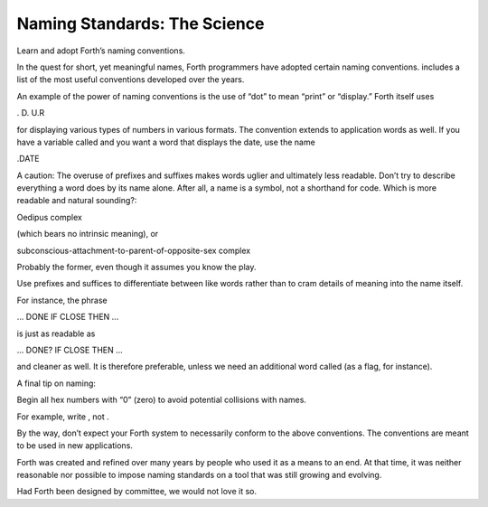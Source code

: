 Naming Standards: The Science
=============================

Learn and adopt Forth’s naming conventions.

In the quest for short, yet meaningful names, Forth programmers have
adopted certain naming conventions. includes a list of the most useful
conventions developed over the years.

An example of the power of naming conventions is the use of “dot” to
mean “print” or “display.” Forth itself uses

. D. U.R

for displaying various types of numbers in various formats. The
convention extends to application words as well. If you have a variable
called and you want a word that displays the date, use the name

.DATE

A caution: The overuse of prefixes and suffixes makes words uglier and
ultimately less readable. Don’t try to describe everything a word does
by its name alone. After all, a name is a symbol, not a shorthand for
code. Which is more readable and natural sounding?:

Oedipus complex

(which bears no intrinsic meaning), or

subconscious-attachment-to-parent-of-opposite-sex complex

Probably the former, even though it assumes you know the play.

Use prefixes and suffices to differentiate between like words rather
than to cram details of meaning into the name itself.

For instance, the phrase

... DONE IF CLOSE THEN ...

is just as readable as

... DONE? IF CLOSE THEN ...

and cleaner as well. It is therefore preferable, unless we need an
additional word called (as a flag, for instance).

A final tip on naming:

Begin all hex numbers with “0” (zero) to avoid potential collisions with
names.

For example, write , not .

By the way, don’t expect your Forth system to necessarily conform to the
above conventions. The conventions are meant to be used in new
applications.

Forth was created and refined over many years by people who used it as a
means to an end. At that time, it was neither reasonable nor possible to
impose naming standards on a tool that was still growing and evolving.

Had Forth been designed by committee, we would not love it so.
